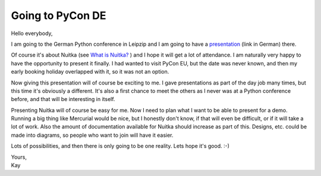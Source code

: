 .. post:: 2011/08/18 13:02
   :tags: compiler, Nuitka, Python
   :author: Kay Hayen

###################
 Going to PyCon DE
###################

Hello everybody,

I am going to the German Python conference in Leipzip and I am going to
have a `presentation
<http://2011.de.pycon.org/2011/schedule/sessions/54/>`_ (link in German)
there.

Of course it's about Nuitka (see `What is Nuitka?
</pages/overview.html>`_ ) and I hope it will get a lot of attendance. I
am naturally very happy to have the opportunity to present it finally. I
had wanted to visit PyCon EU, but the date was never known, and then my
early booking holiday overlapped with it, so it was not an option.

Now giving this presentation will of course be exciting to me. I gave
presentations as part of the day job many times, but this time it's
obviously a different. It's also a first chance to meet the others as I
never was at a Python conference before, and that will be interesting in
itself.

Presenting Nuitka will of course be easy for me. Now I need to plan what
I want to be able to present for a demo. Running a big thing like
Mercurial would be nice, but I honestly don't know, if that will even be
difficult, or if it will take a lot of work. Also the amount of
documentation available for Nuitka should increase as part of this.
Designs, etc. could be made into diagrams, so people who want to join
will have it easier.

Lots of possibilities, and then there is only going to be one reality.
Lets hope it's good. :-)

|  Yours,
|  Kay
